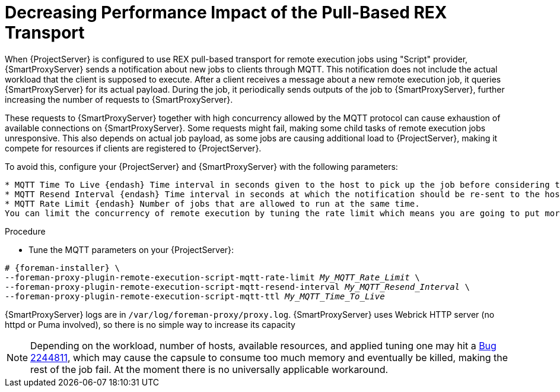 [id="Decreasing_performance_impact_of_the_pull-based_REX_transport_{context}"]
= Decreasing Performance Impact of the Pull-Based REX Transport

When {ProjectServer} is configured to use REX pull-based transport for remote execution jobs using "Script" provider, {SmartProxyServer} sends a notification about new jobs to clients through MQTT.
This notification does not include the actual workload that the client is supposed to execute.
After a client receives a message about a new remote execution job, it queries {SmartProxyServer} for its actual payload.
During the job, it periodically sends outputs of the job to {SmartProxyServer}, further increasing the number of requests to {SmartProxyServer}.

These requests to {SmartProxyServer} together with high concurrency allowed by the MQTT protocol can cause exhaustion of available connections on {SmartProxyServer}.
Some requests might fail, making some child tasks of remote execution jobs unresponsive. 
This also depends on actual job payload, as some jobs are causing additional load to {ProjectServer}, making it compete for resources if clients are registered to {ProjectServer}.

To avoid this, configure your {ProjectServer} and {SmartProxyServer} with the following parameters:

[options="nowrap", subs="+quotes,verbatim,attributes"]
----
* MQTT Time To Live {endash} Time interval in seconds given to the host to pick up the job before considering the job undelivered
* MQTT Resend Interval {endash} Time interval in seconds at which the notification should be re-sent to the host until the job is picked up or cancelled
* MQTT Rate Limit {endash} Number of jobs that are allowed to run at the same time.
You can limit the concurrency of remote execution by tuning the rate limit which means you are going to put more load on Satellite.
----
.Procedure
* Tune the MQTT parameters on your {ProjectServer}:

[options="nowrap", subs="+quotes,verbatim,attributes"]
----
# {foreman-installer} \
--foreman-proxy-plugin-remote-execution-script-mqtt-rate-limit _My_MQTT_Rate_Limit_ \
--foreman-proxy-plugin-remote-execution-script-mqtt-resend-interval _My_MQTT_Resend_Interval_ \
--foreman-proxy-plugin-remote-execution-script-mqtt-ttl _My_MQTT_Time_To_Live_
----

{SmartProxyServer} logs are in `/var/log/foreman-proxy/proxy.log`. 
{SmartProxyServer} uses Webrick HTTP server (no httpd or Puma involved), so there is no simple way to increase its capacity

[NOTE]
====
Depending on the workload, number of hosts, available resources, and applied tuning one may hit a https://bugzilla.redhat.com/show_bug.cgi?id=2244811[Bug 2244811], which may cause the capsule to consume too much memory and eventually be killed, making the rest of the job fail. 
At the moment there is no universally applicable workaround.
====
